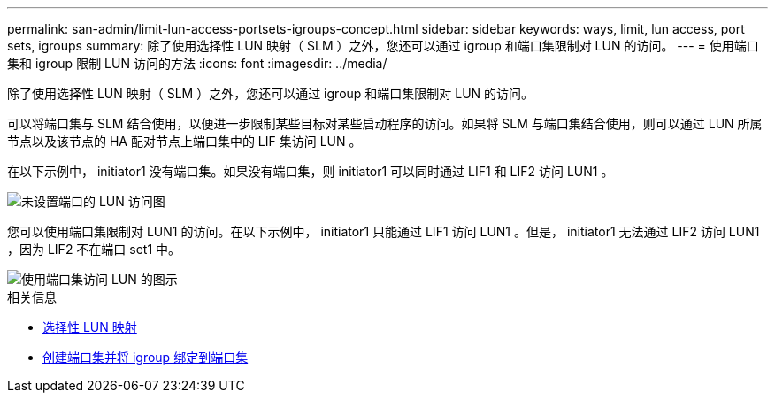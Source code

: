 ---
permalink: san-admin/limit-lun-access-portsets-igroups-concept.html 
sidebar: sidebar 
keywords: ways, limit, lun access,  port sets, igroups 
summary: 除了使用选择性 LUN 映射（ SLM ）之外，您还可以通过 igroup 和端口集限制对 LUN 的访问。 
---
= 使用端口集和 igroup 限制 LUN 访问的方法
:icons: font
:imagesdir: ../media/


[role="lead"]
除了使用选择性 LUN 映射（ SLM ）之外，您还可以通过 igroup 和端口集限制对 LUN 的访问。

可以将端口集与 SLM 结合使用，以便进一步限制某些目标对某些启动程序的访问。如果将 SLM 与端口集结合使用，则可以通过 LUN 所属节点以及该节点的 HA 配对节点上端口集中的 LIF 集访问 LUN 。

在以下示例中， initiator1 没有端口集。如果没有端口集，则 initiator1 可以同时通过 LIF1 和 LIF2 访问 LUN1 。

image::../media/bsag-c-mode-no-portset.gif[未设置端口的 LUN 访问图]

您可以使用端口集限制对 LUN1 的访问。在以下示例中， initiator1 只能通过 LIF1 访问 LUN1 。但是， initiator1 无法通过 LIF2 访问 LUN1 ，因为 LIF2 不在端口 set1 中。

image::../media/bsag-c-mode-portset.gif[使用端口集访问 LUN 的图示]

.相关信息
* xref:selective-lun-map-concept.adoc[选择性 LUN 映射]
* xref:create-port-sets-binding-igroups-task.adoc[创建端口集并将 igroup 绑定到端口集]

